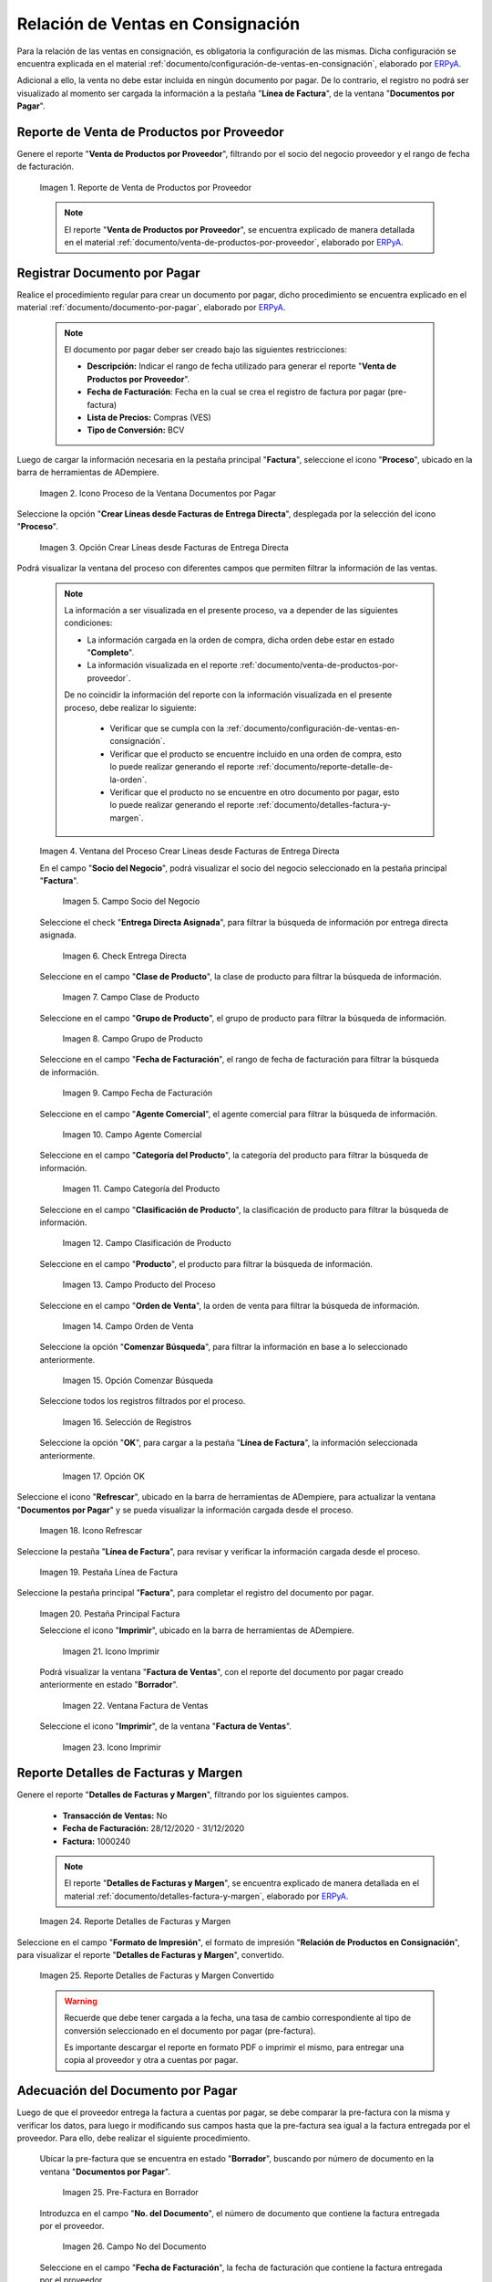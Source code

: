 .. _ERPyA: http://erpya.com
.. |reporte venta de productos por proveedor| image:: resources/report-sale-of-products-by-supplier.png
.. |icono proceso de la ventana documentos por pagar| image:: resources/icon-window-process-documents-payable.png
.. |opción crear líneas desde facturas de entrega directa| image:: resources/option-create-lines-from-direct-delivery-invoices.png
.. |ventana del proceso crear líneas desde facturas de entrega directa| image:: resources/process-window-create-lines-from-direct-delivery-invoices.png
.. |campo socio del negocio del proceso| image:: resources/business-partner-field-of-the-process.png
.. |check encuentra directa del proceso| image:: resources/check-finds-direct-of-the-process.png
.. |campo clase de producto| image:: resources/product-class-field.png
.. |campo grupo de producto del proceso| image:: resources/process-product-group-field.png
.. |campo fecha de facturación del proceso| image:: resources/process-billing-date-field.png
.. |campo agente comercial del proceso| image:: resources/commercial-agent-field-of-the-process.png
.. |campo categoría del producto del proceso| image:: resources/process-product-category-field.png
.. |campo clasificación de producto del proceso| image:: resources/process-product-classification-field.png
.. |campo producto del proceso| image:: resources/process-product-field.png
.. |campo orden de venta del proceso| image:: resources/process-sales-order-field.png
.. |opción comenzar búsqueda del proceso| image:: resources/option-start-process-search.png
.. |selección de registros filtrados| image:: resources/selection-of-filtered-records.png
.. |opción ok de proceso| image:: resources/process-ok-option.png
.. |icono refrescar| image:: resources/refresh-icon.png
.. |pestaña línea de factura| image:: resources/invoice-line-tab.png
.. |pestaña principal factura| image:: resources/main-tab-invoice.png
.. |icono imprimir de la ventana documento por pagar| image:: resources/print-icon-of-document-payable-window.png
.. |ventana factura de ventas| image:: resources/sales-invoice-window.png
.. |icono imprimir de la ventana factura de ventas| image:: resources/sales-invoice-window-print-icon.png
.. |reporte detalles de facturas y margen| image:: resources/report-details-of-invoices-and-margin.png
.. |reporte detalles de facturas y margen convertido| image:: resources/report-invoice-details-and-converted-margin.png
.. |ubicar prefactura| image:: resources/locate-pre-invoice.png
.. |numero de documento en pre factura| image:: resources/pre-invoice-document-number.png
.. |fecha de facturación de pre factura| image:: resources/pre-invoice-billing-date.png
.. |fecha contable de pre factura| image:: resources/pre-invoice-accounting-date.png
.. |campo descripción de pre factura| image:: resources/pre-invoice-description-field.png
.. |lista de precios de pre factura| image:: resources/pre-invoice-price-list.png
.. |tipo de conversión de pre factura| image:: resources/pre-invoice-conversion-type.png
.. |número de control de pre factura| image:: resources/pre-invoice-control-number.png
.. |icono proceso de pre factura| image:: resources/pre-invoice-process-icon.png
.. |opción recalcular tasa para líneas de factura de pre factura| image:: resources/recalculate-rate-option-for-pre-invoice-invoice-lines.png
.. |ventana del proceso recalcular tasa para líneas de factura de pre factura| image:: resources/process-window-recalculate-rate-for-pre-invoice-invoice-lines.png
.. |opción ok de la ventana del proceso recalcular tasa para líneas de factura de pre factura| image:: resources/ok-option-of-the-recalculate-rate-process-window-for-pre-invoice-invoice-lines.png
.. |pestaña línea de factura de pre factura| image:: resources/pre-invoice-line-tab.png
.. |pestaña principal factura y monto total de pre factura| image:: resources/main-tab-invoice-and-total-amount-of-pre-invoice.png
.. |opción completar pre factura| image:: resources/option-complete.png
.. |acción completar y opción ok| image:: resources/action-complete-and-option-ok.png

.. _documento/relación-de-ventas-en-consignación:

**Relación de Ventas en Consignación**
======================================

Para la relación de las ventas en consignación, es obligatoria la configuración de las mismas. Dicha configuración se encuentra explicada en el material :ref:`documento/configuración-de-ventas-en-consignación`, elaborado por `ERPyA`_.

Adicional a ello, la venta no debe estar incluida en ningún documento por pagar. De lo contrario, el registro no podrá ser visualizado al momento ser cargada la información a la pestaña "**Línea de Factura**", de la ventana "**Documentos por Pagar**".

.. _paso/generar-reporte-de-venta-de-productos-por-proveedor:

**Reporte de Venta de Productos por Proveedor**
-----------------------------------------------

Genere el reporte "**Venta de Productos por Proveedor**", filtrando por el socio del negocio proveedor y el rango de fecha de facturación.

    |reporte venta de productos por proveedor|

    Imagen 1. Reporte de Venta de Productos por Proveedor

    .. note::

        El reporte "**Venta de Productos por Proveedor**", se encuentra explicado de manera detallada en el material :ref:`documento/venta-de-productos-por-proveedor`, elaborado por `ERPyA`_.

.. _paso/registrar-documentos-por-pagar-por-proveedor:

**Registrar Documento por Pagar**
---------------------------------

Realice el procedimiento regular para crear un documento por pagar, dicho procedimiento se encuentra explicado en el material :ref:`documento/documento-por-pagar`, elaborado por `ERPyA`_.

    .. note::

        El documento por pagar deber ser creado bajo las siguientes restricciones:

        - **Descripción:** Indicar el rango de fecha utilizado para generar el reporte "**Venta de Productos por Proveedor**".

        - **Fecha de Facturación**: Fecha en la cual se crea el registro de factura por pagar (pre-factura)

        - **Lista de Precios:** Compras (VES)

        - **Tipo de Conversión:** BCV

Luego de cargar la información necesaria en la pestaña principal "**Factura**", seleccione el icono "**Proceso**", ubicado en la barra de herramientas de ADempiere.

    |icono proceso de la ventana documentos por pagar|

    Imagen 2. Icono Proceso de la Ventana Documentos por Pagar

Seleccione la opción "**Crear Líneas desde Facturas de Entrega Directa**", desplegada por la selección del icono "**Proceso**".

    |opción crear líneas desde facturas de entrega directa|

    Imagen 3. Opción Crear Líneas desde Facturas de Entrega Directa

Podrá visualizar la ventana del proceso con diferentes campos que permiten filtrar la información de las ventas.

    .. note::

        La información a ser visualizada en el presente proceso, va a depender de las siguientes condiciones:

        - La información cargada en la orden de compra, dicha orden debe estar en estado "**Completo**".

        - La información visualizada en el reporte :ref:`documento/venta-de-productos-por-proveedor`.

        De no coincidir la información del reporte con la información visualizada en el presente proceso, debe realizar lo siguiente:

            - Verificar que se cumpla con la :ref:`documento/configuración-de-ventas-en-consignación`.
            - Verificar que el producto se encuentre incluido en una orden de compra, esto lo puede realizar generando el reporte :ref:`documento/reporte-detalle-de-la-orden`.
            - Verificar que el producto no se encuentre en otro documento por pagar, esto lo puede realizar generando el reporte :ref:`documento/detalles-factura-y-margen`.

    |ventana del proceso crear líneas desde facturas de entrega directa|

    Imagen 4. Ventana del Proceso Crear Líneas desde Facturas de Entrega Directa

    En el campo "**Socio del Negocio**", podrá visualizar el socio del negocio seleccionado en la pestaña principal "**Factura**".

        |campo socio del negocio del proceso|

        Imagen 5. Campo Socio del Negocio

    Seleccione el check "**Entrega Directa Asignada**", para filtrar la búsqueda de información por entrega directa asignada.

        |check encuentra directa del proceso|

        Imagen 6. Check Entrega Directa

    Seleccione en el campo "**Clase de Producto**", la clase de producto para filtrar la búsqueda de información.

        |campo clase de producto|

        Imagen 7. Campo Clase de Producto

    Seleccione en el campo "**Grupo de Producto**", el grupo de producto para filtrar la búsqueda de información.

        |campo grupo de producto del proceso|

        Imagen 8. Campo Grupo de Producto

    Seleccione en el campo "**Fecha de Facturación**", el rango de fecha de facturación para filtrar la búsqueda de información.

        |campo fecha de facturación del proceso|

        Imagen 9. Campo Fecha de Facturación

    Seleccione en el campo "**Agente Comercial**", el agente comercial para filtrar la búsqueda de información.

        |campo agente comercial del proceso|

        Imagen 10. Campo Agente Comercial

    Seleccione en el campo "**Categoría del Producto**", la categoría del producto para filtrar la búsqueda de información.

        |campo categoría del producto del proceso|

        Imagen 11. Campo Categoría del Producto

    Seleccione en el campo "**Clasificación de Producto**", la clasificación de producto para filtrar la búsqueda de información.

        |campo clasificación de producto del proceso|

        Imagen 12. Campo Clasificación de Producto

    Seleccione en el campo "**Producto**", el producto para filtrar la búsqueda de información.

        |campo producto del proceso|

        Imagen 13. Campo Producto del Proceso

    Seleccione en el campo "**Orden de Venta**", la orden de venta para filtrar la búsqueda de información.

        |campo orden de venta del proceso|

        Imagen 14. Campo Orden de Venta

    Seleccione la opción "**Comenzar Búsqueda**", para filtrar la información en base a lo seleccionado anteriormente.

        |opción comenzar búsqueda del proceso|

        Imagen 15. Opción Comenzar Búsqueda

    Seleccione todos los registros filtrados por el proceso.

        |selección de registros filtrados|

        Imagen 16. Selección de Registros 

    Seleccione la opción "**OK**", para cargar a la pestaña "**Línea de Factura**", la información seleccionada anteriormente.

        |opción ok de proceso|

        Imagen 17. Opción OK

Seleccione el icono "**Refrescar**", ubicado en la barra de herramientas de ADempiere, para actualizar la ventana "**Documentos por Pagar**" y se pueda visualizar la información cargada desde el proceso.

    |icono refrescar|

    Imagen 18. Icono Refrescar

Seleccione la pestaña "**Línea de Factura**", para revisar y verificar la información cargada desde el proceso.

    |pestaña línea de factura|

    Imagen 19. Pestaña Línea de Factura

Seleccione la pestaña principal "**Factura**", para completar el registro del documento por pagar.

    |pestaña principal factura|

    Imagen 20. Pestaña Principal Factura

    Seleccione el icono "**Imprimir**", ubicado en la barra de herramientas de ADempiere.

        |icono imprimir de la ventana documento por pagar|

        Imagen 21. Icono Imprimir

    Podrá visualizar la ventana "**Factura de Ventas**", con el reporte del documento por pagar creado anteriormente en estado "**Borrador**".

        |ventana factura de ventas|

        Imagen 22. Ventana Factura de Ventas

    Seleccione el icono "**Imprimir**", de la ventana "**Factura de Ventas**".

        |icono imprimir de la ventana factura de ventas|

        Imagen 23. Icono Imprimir

.. _paso/generar-reporte-de-detalles-de-facturas-y-margen:

**Reporte Detalles de Facturas y Margen**
-----------------------------------------

Genere el reporte "**Detalles de Facturas y Margen**", filtrando por los siguientes campos.

    - **Transacción de Ventas:** No
    - **Fecha de Facturación:** 28/12/2020 - 31/12/2020
    - **Factura:** 1000240

    .. note::

        El reporte "**Detalles de Facturas y Margen**", se encuentra explicado de manera detallada en el material :ref:`documento/detalles-factura-y-margen`, elaborado por `ERPyA`_.

    |reporte detalles de facturas y margen|

    Imagen 24. Reporte Detalles de Facturas y Margen

Seleccione en el campo "**Formato de Impresión**", el formato de impresión "**Relación de Productos en Consignación**", para visualizar el reporte "**Detalles de Facturas y Margen**", convertido.

    |reporte detalles de facturas y margen convertido|

    Imagen 25. Reporte Detalles de Facturas y Margen Convertido

    .. warning::

        Recuerde que debe tener cargada a la fecha, una tasa de cambio correspondiente al tipo de conversión seleccionado en el documento por pagar (pre-factura).

        Es importante descargar el reporte en formato PDF o imprimir el mismo, para entregar una copia al proveedor y otra a cuentas por pagar.

.. _paso/adecuación-de-documentos-por-pagar:

**Adecuación del Documento por Pagar**
--------------------------------------

Luego de que el proveedor entrega la factura a cuentas por pagar, se debe comparar la pre-factura con la misma y verificar los datos, para luego ir modificando sus campos hasta que la pre-factura sea igual a la factura entregada por el proveedor. Para ello, debe realizar el siguiente procedimiento.

    Ubicar la pre-factura que se encuentra en estado "**Borrador**", buscando por número de documento en la ventana "**Documentos por Pagar**".

        |ubicar prefactura|

        Imagen 25. Pre-Factura en Borrador
    
    Introduzca en el campo "**No. del Documento**", el número de documento que contiene la factura entregada por el proveedor.

        |numero de documento en pre factura|

        Imagen 26. Campo No del Documento

    Seleccione en el campo "**Fecha de Facturación**", la fecha de facturación que contiene la factura entregada por el proveedor.

        |fecha de facturación de pre factura|

        Imagen 27. Campo Fecha de Facturación

    Seleccione en el campo "**Fecha Contable**", la fecha contable que contiene la factura entregada por el proveedor.

        |fecha contable de pre factura|

        Imagen 28. Campo Fecha Contable

    Introduzca en el campo "**Descripción**", una breve referencia del rango de ventas utilizado para generar los documentos por pagar.

        |campo descripción de pre factura|

        Imagen 29. Campo Descripción

    Seleccione en el campo "**Lista de Precios**", la lista de precios que contiene la factura entregada por el proveedor.

        |lista de precios de pre factura|

        Imagen 30. Campo Lista de Precios

    Seleccione en el campo "**Tipo de Conversión**", el tipo de conversión que contiene la factura entregada por el proveedor.

        |tipo de conversión de pre factura|

        Imagen 31. Campo Tipo de Conversión

    Introduzca en el campo "**Nro de Control**", el número de control que contiene la factura entregada por el proveedor.


        |número de control de pre factura|

        Imagen 32. Campo Nro de Control 

    Seleccione el icono "**Proceso**", ubicado en la barra de herramientas de ADempiere

        |icono proceso de pre factura|

        Imagen 33. Icono Proceso

    Seleccione la opción "**Recalcular Tasa para Líneas de Factura**", para recalcular los precios de los productos que contiene la pre-factura, en base a la lista de precios y tipo de conversión seleccionada anteriormente.

        |opción recalcular tasa para líneas de factura de pre factura|

        Imagen 34. Opción Recalcular Tasa para Líneas de Factura

        Podrá visualizar la ventana del proceso "**Recalcular Tasa para Líneas de Factura**", para recalcular los precios de los productos cargados a la línea de la factura.

            |ventana del proceso recalcular tasa para líneas de factura de pre factura|

            Imagen 35. Ventana del Proceso Recalcular Tasa para Líneas de Factura

        Seleccione la opción "**OK**", para ejecutar el proceso.

            |opción ok de la ventana del proceso recalcular tasa para líneas de factura de pre factura|

            Imagen 36. Opción OK del Proceso Recalcular Tasa para Líneas de Factura

    Seleccione la pestaña "**Línea de Factura**", para verificar que la cantidad y los precios de los productos que contiene la factura sea la misma que contiene la factura entregada por el proveedor.

        |pestaña línea de factura de pre factura|

        Imagen 37. Pestaña Línea de Factura

    Seleccione la pestaña principal "**Factura**", y verifique que el monto total de la factura se el mismo que contiene la factura entregada por el proveedor.

        |pestaña principal factura y monto total de pre factura|

        Imagen 38. Pestaña Principal Factura

    Seleccione la opción "**Completar**", ubicada en la parte inferior de la ventana "**Documentos por Pagar**".

        |opción completar pre factura|

        Imagen 39. Opción Completar

    Seleccione la acción "**Completar**" y la opción "**OK**".

        |acción completar y opción ok|

        Imagen 40. Acción Completar y Opción OK

Cuando el proveedor entrega a cuentas por pagar más de una factura correspondientes a una misma pre-factura, se debe realizar por cada una de ellas, el procedimiento :ref:`paso/adecuación-de-documentos-por-pagar`, explicado anteriormente. Modificando en la pestaña "**Línea de Factura**" de la pre-factura, la cantidad de productos para adaptarla a la primera factura generada por el proveedor y posteriormente, registrar las otras facturas bajo el mismo procedimiento.

    .. warning::

        Se debe crear en ADempiere, las facturas entregadas por el proveedor exactamente iguales.

